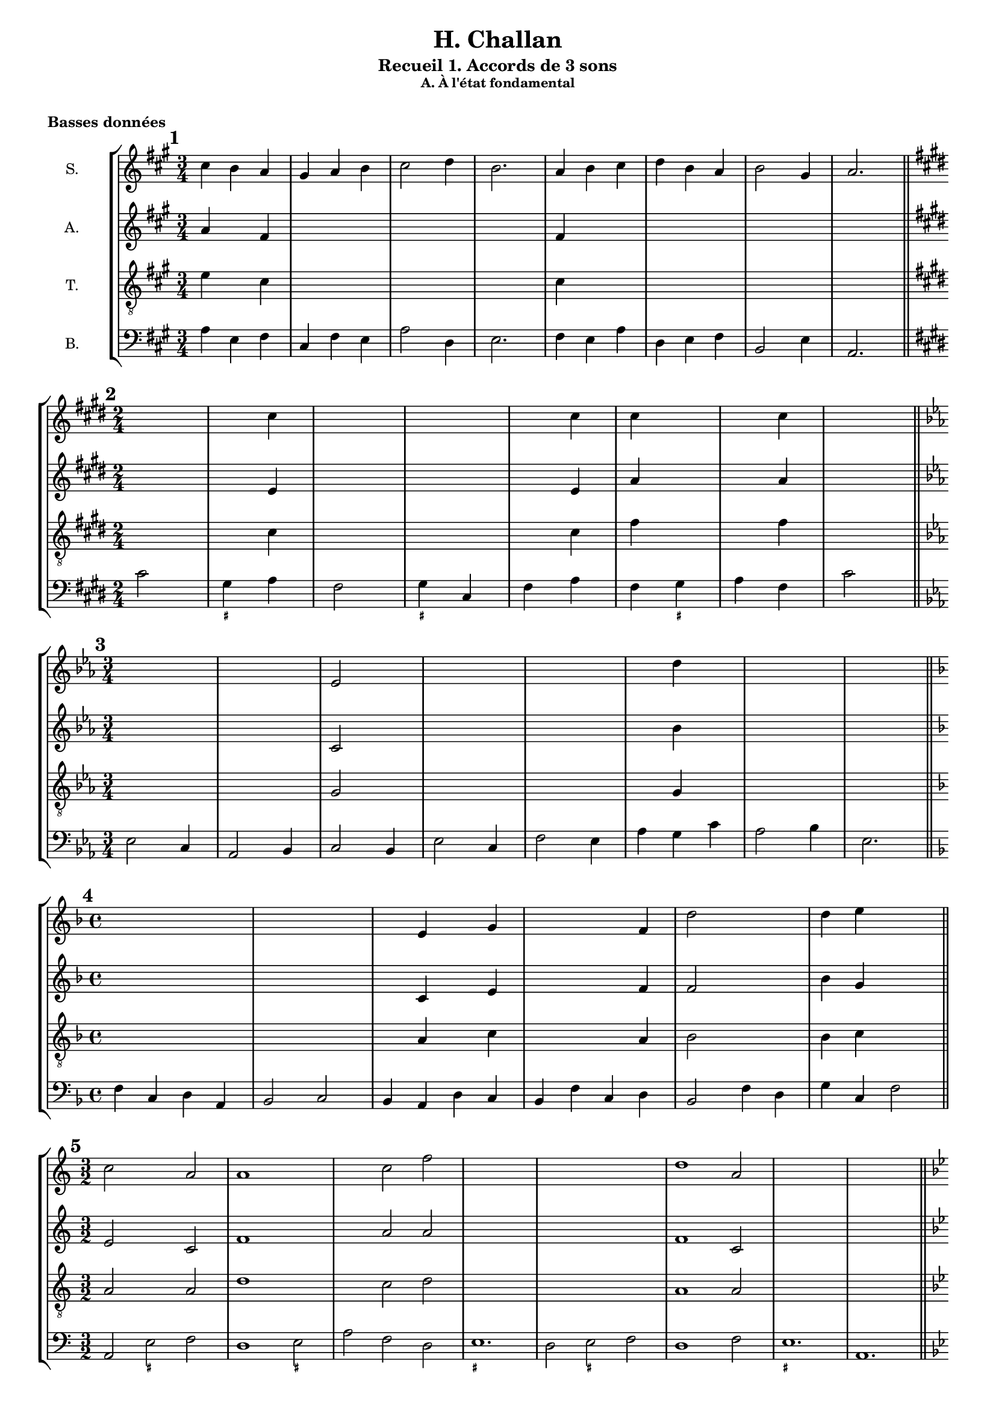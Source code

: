 \version "2.18.2"
\language "english"

\header {
  title = "H. Challan"
  subtitle = "Recueil 1. Accords de 3 sons"
  tagline = ##f
}
\paper {
  #(include-special-characters)
  print-all-headers = ##t
}
#(set-global-staff-size 16)

\bookpart {
  \score {
    \header {
      title = ##f
      subtitle = ##f
      subsubtitle = "A. À l'état fondamental"
      piece=\markup { \bold "Basses données" }
    }
    \new StaffGroup <<
      \new Staff \with { instrumentName = "S."} \relative c'' {
        \override Staff.KeySignature.break-visibility = #all-invisible
        \override Staff.TimeSignature.break-visibility = #begin-of-line-visible
        \override Staff.KeyCancellation.break-visibility = #all-invisible
        \clef treble
        \key a \major
        \time 3/4
        cs4 b a gs a b cs2 d4 b2. a4 b cs d b a b2 gs4 a2.
        \key e \major
        \time 2/4
        s2 s4 cs4 s2 s2 s4 cs4 cs4 s4 s4 cs4 s2
        \key c \minor
        \time 3/4
        s2. s2. ef,2 s4 s2. s2. s4 d'4 s4 s2. s2.
        \key d \minor
        \time 4/4
        s1 s1 s4 e,4 s4 g4 s2. f4 d'2 s2 d4 e s2
        \key c \major
        \time 3/2
        c2 s2 a2 a1 s2 s2 c2 f2 s2 s2 s2 s2 s2 s2 d1 a2 s2 s2 s2 s2 s2 s2
        \key bf \major
        \time 4/4
        s1 s1 s1 s1 s1 s1 s1 s1
        \key g \minor
        \time 2/4
        s2 s2 s2 s2 s2 s2 s2 s2
        \key bf \minor
        \time 6/8
        s2. s2. s2. s2. s2. s2. s2. s2.
        \key f \minor
        \time 2/4
        s2 s2 s2 s2 s2 s2 s2 s2
        \key g \major
        \time 3/2
        s1. s1. s1. s1. s1. s1. s1. s1.
        \key a \major
        \time 2/4
        s2 s2 s2 s2 s2 s2 s2 s2 s2 s2 s2 s2 s2 s2 s2 s2 \bar "||" \break
        \key g \major
        \time 2/2
        s1 s1 s1 s1 s1 s1 s1 s1 s1 s1 s1 s1 \bar "||" \break
        \key d \major
        \time 4/4
        s1 s1 s1 s1 s1 s1 s1 s1 \bar "||" \break
        \key f \major
        \time 3/4
        s2. s2. s2. s2. s2. s2. s2. s2. \bar "||" \break
        \key bf \major
        \time 6/8
        s2. s2. s2. s2. s2. s2. s2. s2. \bar "||" \break
      }
      \new Staff \with { instrumentName = "A."} \relative c' {
        \override Staff.KeySignature.break-visibility = #all-invisible
        \override Staff.TimeSignature.break-visibility = #begin-of-line-visible
        \override Staff.KeyCancellation.break-visibility = #all-invisible
        \clef treble
        \key fs \minor
        \time 3/4
        a'4 s4 fs4 s2. s2. s2. fs4 s2 s2. s2. s2.
        \key e \major
        \time 2/4
        s2 s4 e4 s2 s2 s4 e4 a4 s4 s4 a4 s2
        \key c \minor
        \time 3/4
        s2. s2. c,2 s4 s2. s2. s4 bf'4 s4 s2. s2.
        \key d \minor
        \time 4/4
        s1 s1 s4 c,4 s4 e4 s2. f4 f2 s2 bf4 g s2
        \key c \major
        \time 3/2
        e2 s2 c2 f1 s2 s2 a2 a2 s2 s2 s2 s2 s2 s2 f1 c2 s2 s2 s2 s2 s2 s2
        \key bf \major
        \time 4/4
        s1 s1 s1 s1 s1 s1 s1 s1
        \key g \minor
        \time 2/4
        s2 s2 s2 s2 s2 s2 s2 s2
        \key bf \minor
        \time 6/8
        s2. s2. s2. s2. s2. s2. s2. s2.
        \key f \minor
        \time 2/4
        s2 s2 s2 s2 s2 s2 s2 s2
        \key g \major
        \time 3/2
        s1. s1. s1. s1. s1. s1. s1. s1.
        \key a \major
        \time 2/4
        s2 s2 s2 s2 s2 s2 s2 s2 s2 s2 s2 s2 s2 s2 s2 s2 \bar "||" \break
        \key g \major
        \time 2/2
        s1 s1 s1 s1 s1 s1 s1 s1 s1 s1 s1 s1 \bar "||" \break
        \key d \major
        \time 4/4
        s1 s1 s1 s1 s1 s1 s1 s1 \bar "||" \break
        \key f \major
        \time 3/4
        s2. s2. s2. s2. s2. s2. s2. s2. \bar "||" \break
        \key bf \major
        \time 6/8
        s2. s2. s2. s2. s2. s2. s2. s2. \bar "||" \break
      }
      \new Staff \with { instrumentName = "T."} \relative c' {
        \override Staff.KeySignature.break-visibility = #all-invisible
        \override Staff.TimeSignature.break-visibility = #begin-of-line-visible
        \override Staff.KeyCancellation.break-visibility = #all-invisible
        \clef "treble_8"
        \key a \major
        \time 3/4
        e4 s4 cs4 s2. s2. s2. cs4 s2 s2. s2. s2.
        \key e \major
        \time 2/4
        s2 s4 cs4 s2 s2 s4 cs4 fs4 s4 s4 fs4 s2
        \key c \minor
        \time 3/4
        s2. s2. g,2 s4 s2. s2. s4 g4 s4 s2. s2.
        \key d \minor
        \time 4/4
        s1 s1 s4 a4 s4 c4 s2. a4 bf2 s2 bf4 c s2
        \key c \major
        \time 3/2
        a2 s2 a2 d1 s2 s2 c2 d2 s2 s2 s2 s2 s2 s2 a1 a2 s2 s2 s2 s2 s2 s2
        \key bf \major
        \time 4/4
        s1 s1 s1 s1 s1 s1 s1 s1
        \key g \minor
        \time 2/4
        s2 s2 s2 s2 s2 s2 s2 s2
        \key bf \minor
        \time 6/8
        s2. s2. s2. s2. s2. s2. s2. s2.
        \key f \minor
        \time 2/4
        s2 s2 s2 s2 s2 s2 s2 s2
        \key g \major
        \time 3/2
        s1. s1. s1. s1. s1. s1. s1. s1.
        \key a \major
        \time 2/4
        s2 s2 s2 s2 s2 s2 s2 s2 s2 s2 s2 s2 s2 s2 s2 s2 \bar "||" \break
        \key g \major
        \time 2/2
        s1 s1 s1 s1 s1 s1 s1 s1 s1 s1 s1 s1 \bar "||" \break
        \key d \major
        \time 4/4
        s1 s1 s1 s1 s1 s1 s1 s1 \bar "||" \break
        \key f \major
        \time 3/4
        s2. s2. s2. s2. s2. s2. s2. s2. \bar "||" \break
        \key bf \major
        \time 6/8
        s2. s2. s2. s2. s2. s2. s2. s2. \bar "||" \break
      }
      \new Staff \with { instrumentName = "B."} {
        \override Staff.KeySignature.break-visibility = #all-invisible
        \override Staff.TimeSignature.break-visibility = #begin-of-line-visible
        \override Staff.KeyCancellation.break-visibility = #all-invisible
        \clef bass
        \mark \markup { \bold "1" }
        \key a \major
        \time 3/4
        a4 e fs cs fs e a2 d4 e2. fs4 e a d e fs b,2 e4 a,2. \bar "||" \break
        <<
          \mark \markup { \bold "2" }
          \key e \major
          \time 2/4
          \new FiguredBass { \figuremode { s2 <_+>4 s4 s2 <_+>4 s4 s2 s4 <_+>4 } }
          \new Voice { cs'2 gs4 a fs2 gs4 cs fs a fs gs a fs cs'2 \bar "||" \break }
        >>
        \mark \markup { \bold "3" }
        \key c \minor
        \time 3/4
        ef2 c4 af,2 bf,4 c2 bf,4 ef2 c4 f2 ef4 af g c' af2 bf4 ef2. \bar "||" \break
        \mark \markup { \bold "4" }
        \key f \major
        \time 4/4
        f4 c d a, bf,2 c bf,4 a, d c bf, f c d bf,2 f4 d g c f2 \bar "||" \break
        <<
          \mark \markup { \bold "5" }
          \key c \major
          \time 3/2
          \new FiguredBass { \figuremode { s2 <_+>2 s2 s1 <_+>2 s1. <_+>1. s2 <_+>2 s2 s1. <_+>1. } }
          \new Voice { a,2 e f d1 e2 a f d e1. d2 e f d1 f2 e1. a,1. \bar "||" \break }
        >>
        \mark \markup { \bold "6" }
        \key bf \major
        \time 4/4
        bf,2 g4 ef f2 g c d4 ef f1 ef4 d g f bf2 g4 ef f g c f bf,1 \bar "||" \break
        <<
          \mark \markup { \bold "7" }
          \key g \minor
          \time 2/4
          \new FiguredBass{ \figuremode { s4 <_+>4 s2 s2 <_+>2 s2 s2 s4 <_+>4 } }
          \new Voice { g4 d g2 ef4 c d2 c4 g c ef c d g2 \bar "||" \break }
        >>
        \mark \markup { \bold "8" }
        \key bf \minor
        \time 6/8
        df4 gf,8 df4 af,8 bf4. af4. df4 bf,8 ef4 df8 gf4. af4. f4 ef8 af4 bf8 gf4 af8 f4 gf8 ef4. f4 bf8 af4. df4. \bar "||" \break
        <<
          \mark \markup { \bold "9" }
          \key f \minor
          \time 2/4
          \new FiguredBass { \figuremode { s2 <_!>4 s4 s2 <_!>4 s4 s4 <_!>4 s2 <_!>2 } }
          \new Voice { f4 bf, c df bf,2 c4 df bf, c df bf, c2 f,2 \bar "||" \break }
        >>
        \mark \markup { \bold "10" }
        \key g \major
        \time 3/2
        g,2 b, c d e c d e a, b, c d c b, e d g c d e a, d g,1 \bar "||" \break
        \mark \markup { \bold "11" }
        \key a \major
        \time 2/4
        a4 e fs cs d e d cs fs e a fs d a, e2 cs4 e fs cs d e d cs fs e a s e2 a,2 \bar "||" \break
        <<
          \mark \markup { \bold "12" }
          \key g \major
          \time 2/2
          \new FiguredBass { \figuremode { s1 <_+>2 s2 s1 <_+>1 s1 s2 s2 <_+>2 s2 s2 <_+>2 s1 s1 s2 <_+>2 } }
          \new Voice { e1 b,2 e a,1 b, e c2 a, b, c a, b, c1 a,2 c a, b, e1 \bar "||" \break }
        >>
        \mark \markup { \bold "13" }
        \key d \major
        \time 4/4
        d4 fs g a g e a b a fs b g a b a2 d4 fs g a b e fs d g g, a, b, g, a, d2 \bar "||" \break
        <<
          \mark \markup { \bold "14" }
          \key f \major
          \time 3/4
          \new FiguredBass { \figuremode {
            s2. <_+>2 s2 <_+>4 s4 <_+>2. s4 <_+>4 s4 s2. s2 <_+>4
          }
          }
          \new Voice { d4 bf g a2 bf4 g a d a,2. bf,4 a, g, d bf, d g bf a d2. \bar "||" \break }
        >>
        \mark \markup { \bold "15" }
        \key bf \major
        \time 6/8
        bf,4. d4 ef8 f4. ef c4 f8 g4 f8 ef4 bf,8 f4. d4 ef8 f4 g8 c4 d8 ef4 f8 ef4 d8 g4 c8 f4. bf,4. \bar "||" \break
      }
    >>
    \layout { \context { \Score \omit BarNumber } ragged-last = ##f }
  }
  \score {
    \header {
      title = ##f
      subtitle = ##f
      subsubtitle = ##f
      piece=\markup { \bold "Chants donnés" }
    }
    \new StaffGroup <<
      \new Staff \with { instrumentName = "S."} \relative c'' {
        \override Staff.KeySignature.break-visibility = #all-invisible
        \override Staff.TimeSignature.break-visibility = #begin-of-line-visible
        \override Staff.KeyCancellation.break-visibility = #all-invisible
        \clef treble
        \mark \markup { \bold "16" }
        \key c \major
        \time 4/4
        e2 d c a g1 g2 g a c c b c1 \bar "||" \break
        \mark \markup { \bold "17" }
        \key a \major
        \time 2/4
        a2 gs4 a d2 cs cs d4 fs es2 fs2 \bar "||" \break
        \mark \markup { \bold "18" }
        \key f \major
        \time 3/4
        f4 e f d2 c4 a2 d4 c2. c4 bf g f f g e2. f2. \bar "||" \break
        \mark \markup { \bold "19" }
        \key b \major
        \time 2/4
        ds'4 cs b2 gs4 cs as2 as4 b b e cs2 b \bar "||" \break
        \mark \markup { \bold "20" }
        \key d \minor
        \time 3/2
        f'2 e c c1 bs2 c1 a2 g1. a2 c g' e1 d2 d1 cs2 d1. \bar "||" \break
        \mark \markup { \bold "21" }
        \key bf \major
        \time 4/4
        bf2 g f1 g2 a bf c d ef c bf c a bf1 \bar "||" \break
        \mark \markup { \bold "22" }
        \key a \minor
        \time 4/4
        c2 b4 c c d b2 a4 f' e c d b a2 \bar "||" \break
        \mark \markup { \bold "23" }
        \key ef \major
        \time 6/8
        g4. f4 g8 af4. g g af4 bf8 c4. bf4. bf4 bf8 c4 d8 ef4. ef4 f8 d2. ef2. \bar "||" \break
        \mark \markup { \bold "24" }
        \key a \major
        \time 4/4
        cs2 b a fs' e e e1 d2 cs a gs a a a1 \bar "||" \break
        \mark \markup { \bold "25" }
        \key ef \minor
        \time 4/4
        gf2 cf bf bf ef ef d!1 ef2 cf bf gf af f ef1 \bar "||" \break
        \mark \markup { \bold "26" }
        \key df \major
        \time 3/2
        f'2 ef df bf1 af2 bf1 ef2 c1. c2 bf af bf c df df ef c df1. \bar "||" \break
        \mark \markup { \bold "27" }
        \key g \major
        \time 6/8
        b4 c8 b4 a8 g4. a4 d8 g,4 a8 b4 c8 a4 g8 a4. b4 c8 b4 a8 g4. f4 g8 c4 b8 g4 a8 fs4. g4. \bar "||" \break
        \mark \markup { \bold "28" }
        \key af \major
        \time 4/4
        c4 f ef c df2 bf c4 af g af f2 ef2 f4 g af bf c f ef c df2 c4 af af g af2 \bar "||" \break
        \mark \markup { \bold "29" }
        \key a \major
        \time 2/4
        a4 gs a2 a4 gs a2 a4 b gs a b cs b2 d4 cs d2 d4 cs d2 e4 a, gs fs gs2 a \bar "||" \break
        \mark \markup { \bold "30" }
        \key bf \major
        \time 4/4
        d2 c4 bf c a g f g a bf c ef d c2 d2 c4 bf g' f d ef d bf a g a2 bf2 \bar "||" \break
      }
      \new Staff \with { instrumentName = "A."} \relative c' {
        \override Staff.KeySignature.break-visibility = #all-invisible
        \override Staff.TimeSignature.break-visibility = #begin-of-line-visible
        \override Staff.KeyCancellation.break-visibility = #all-invisible
        \clef treble
        \key c \major
        \time 4/4
        s1 s1 s1 s1 s1 s1 s1
        \key a \major
        \time 2/4
        s2 s2 s2 s2 s2 s2 s2 s2
        \key f \major
        \time 3/4
        s2. s2. s2. s2. s2. s2. s2. s2. \bar "||" \break
        \key b \major
        \time 2/4
        s2 s2 s2 s2 s2 s2 s2 s2 \bar "||" \break
        \key d \minor
        \time 3/2
        s1. s1. s1. s1. s1. s1. s1. s1. \bar "||" \break
        \key bf \major
        \time 4/4
        s1 s1 s1 s1 s1 s1 s1 s1 \bar "||" \break
        \key c \major
        \time 4/4
        s1 s1 s1 s1 \bar "||" \break
        \key ef \major
        \time 6/8
        s2. s2. s2. s2. s2. s2. s2. s2. \bar "||" \break
        \key a \major
        \time 4/4
        s1 s1 s1 s1 s1 s1 s1 s1 \bar "||" \break
        \key gf \major
        \time 4/4
        s1 s1 s1 s1 s1 s1 s1 s1 \bar "||" \break
        \key df \major
        \time 3/2
        s1. s1. s1. s1. s1. s1. s1. s1. \bar "||" \break
        \key g \major
        \time 6/8
        s2. s2. s2. s2. s2. s2. s2. s2. \bar "||" \break
        \key af \major
        \time 4/4
        s1 s1 s1 s1 s1 s1 s1 s1 \bar "||" \break
        \key a \major
        \time 2/4
        s2 s2 s2 s2 s2 s2 s2 s2 s2 s2 s2 s2 s2 s2 s2 s2 \bar "||" \break
        \key bf \major
        \time 4/4
        s1 s1 s1 s1 s1 s1 s1 s1 \bar "||" \break
      }
      \new Staff \with { instrumentName = "T."} \relative c' {
        \override Staff.KeySignature.break-visibility = #all-invisible
        \override Staff.TimeSignature.break-visibility = #begin-of-line-visible
        \override Staff.KeyCancellation.break-visibility = #all-invisible
        \clef "treble_8"
        \key c \major
        \time 4/4
        s1 s1 s1 s1 s1 s1 s1
        \key a \major
        \time 2/4
        s2 s2 s2 s2 s2 s2 s2 s2
        \key f \major
        \time 3/4
        s2. s2. s2. s2. s2. s2. s2. s2. \bar "||" \break
        \key b \major
        \time 2/4
        s2 s2 s2 s2 s2 s2 s2 s2 \bar "||" \break
        \key d \minor
        \time 3/2
        s1. s1. s1. s1. s1. s1. s1. s1. \bar "||" \break
        \key bf \major
        \time 4/4
        s1 s1 s1 s1 s1 s1 s1 s1 \bar "||" \break
        \key c \major
        \time 4/4
        s1 s1 s1 s1 \bar "||" \break
        \key ef \major
        \time 6/8
        s2. s2. s2. s2. s2. s2. s2. s2. \bar "||" \break
        \key a \major
        \time 4/4
        s1 s1 s1 s1 s1 s1 s1 s1 \bar "||" \break
        \key gf \major
        \time 4/4
        s1 s1 s1 s1 s1 s1 s1 s1 \bar "||" \break
        \key df \major
        \time 3/2
        s1. s1. s1. s1. s1. s1. s1. s1. \bar "||" \break
        \key g \major
        \time 6/8
        s2. s2. s2. s2. s2. s2. s2. s2. \bar "||" \break
        \key af \major
        \time 4/4
        s1 s1 s1 s1 s1 s1 s1 s1 \bar "||" \break
        \key a \major
        \time 2/4
        s2 s2 s2 s2 s2 s2 s2 s2 s2 s2 s2 s2 s2 s2 s2 s2 \bar "||" \break
        \key bf \major
        \time 4/4
        s1 s1 s1 s1 s1 s1 s1 s1 \bar "||" \break
      }
      \new Staff \with { instrumentName = "B."} {
        \override Staff.KeySignature.break-visibility = #all-invisible
        \override Staff.TimeSignature.break-visibility = #begin-of-line-visible
        \override Staff.KeyCancellation.break-visibility = #all-invisible
        \clef bass
        \key c \major
        \time 4/4
        s1 s1 s1 s1 s1 s1 s1
        \key a \major
        \time 2/4
        s2 s2 s2 s2 s2 s2 s2 s2
        \key f \major
        \time 3/4
        s2. s2. s2. s2. s2. s2. s2. s2. \bar "||" \break
        \key b \major
        \time 2/4
        s2 s2 s2 s2 s2 s2 s2 s2 \bar "||" \break
        \key d \minor
        \time 3/2
        s1. s1. s1. s1. s1. s1. s1. s1. \bar "||" \break
        \key bf \major
        \time 4/4
        s1 s1 s1 s1 s1 s1 s1 s1 \bar "||" \break
        \key c \major
        \time 4/4
        s1 s1 s1 s1 \bar "||" \break
        \key ef \major
        \time 6/8
        s2. s2. s2. s2. s2. s2. s2. s2. \bar "||" \break
        \key a \major
        \time 4/4
        s1 s1 s1 s1 s1 s1 s1 s1 \bar "||" \break
        \key gf \major
        \time 4/4
        s1 s1 s1 s1 s1 s1 s1 s1 \bar "||" \break
        \key df \major
        \time 3/2
        s1. s1. s1. s1. s1. s1. s1. s1. \bar "||" \break
        \key g \major
        \time 6/8
        s2. s2. s2. s2. s2. s2. s2. s2. \bar "||" \break
        \key af \major
        \time 4/4
        s1 s1 s1 s1 s1 s1 s1 s1 \bar "||" \break
        \key a \major
        \time 2/4
        s2 s2 s2 s2 s2 s2 s2 s2 s2 s2 s2 s2 s2 s2 s2 s2 \bar "||" \break
        \key bf \major
        \time 4/4
        s1 s1 s1 s1 s1 s1 s1 s1 \bar "||" \break
      }
    >>
    \layout { \context { \Score \omit BarNumber } ragged-last = ##f }
  }
}
\bookpart {
  \score {
    \header {
      title = ##f
      subtitle = ##f
      subsubtitle = "B. Permier renversement"
      piece=\markup { \bold "Basses données" }
    }
    \new StaffGroup <<
      \new Staff \with { instrumentName = "S."} \relative c'' {
        \override Staff.KeySignature.break-visibility = #all-invisible
        \override Staff.TimeSignature.break-visibility = #begin-of-line-visible
        \override Staff.KeyCancellation.break-visibility = #all-invisible
        \clef treble
        \mark \markup { \bold "31" }
        \key d \major
        \time 4/4
        s1 \bar "||" \break
        \mark \markup { \bold "32" }
        \key d \major
        \time 4/4
        s1 \bar "||" \break
        \mark \markup { \bold "33" }
        \key d \major
        \time 4/4
        s1 \bar "||" \break
        \mark \markup { \bold "34" }
        \key d \major
        \time 4/4
        s1 \bar "||" \break
        \mark \markup { \bold "35" }
        \key d \major
        \time 4/4
        s1 \bar "||" \break
        \mark \markup { \bold "36" }
        \key d \major
        \time 4/4
        s1 \bar "||" \break
        \mark \markup { \bold "37" }
        \key d \major
        \time 4/4
        s1 \bar "||" \break
        \mark \markup { \bold "38" }
        \key d \major
        \time 4/4
        s1 \bar "||" \break
        \mark \markup { \bold "39" }
        \key d \major
        \time 4/4
        s1 \bar "||" \break
        \mark \markup { \bold "40" }
        \key d \major
        \time 4/4
        s1 \bar "||" \break
        \mark \markup { \bold "41" }
        \key d \major
        \time 4/4
        s1 \bar "||" \break
        \mark \markup { \bold "42" }
        \key d \major
        \time 4/4
        s1 \bar "||" \break
        \mark \markup { \bold "43" }
        \key d \major
        \time 4/4
        s1 \bar "||" \break
        \mark \markup { \bold "44" }
        \key d \major
        \time 4/4
        s1 \bar "||" \break
        \mark \markup { \bold "45" }
        \key d \major
        \time 4/4
        s1 \bar "||" \break
      }
      \new Staff \with { instrumentName = "A."} \relative c' {
        \override Staff.KeySignature.break-visibility = #all-invisible
        \override Staff.TimeSignature.break-visibility = #begin-of-line-visible
        \override Staff.KeyCancellation.break-visibility = #all-invisible
        \clef treble
        \key d \major
        \time 4/4
        s1
        \key d \major
        \time 4/4
        s1
        \key d \major
        \time 4/4
        s1
        \key d \major
        \time 4/4
        s1
        \key d \major
        \time 4/4
        s1
        \key d \major
        \time 4/4
        s1
        \key d \major
        \time 4/4
        s1
        \key d \major
        \time 4/4
        s1
        \key d \major
        \time 4/4
        s1
        \key d \major
        \time 4/4
        s1
        \key d \major
        \time 4/4
        s1
        \key d \major
        \time 4/4
        s1
        \key d \major
        \time 4/4
        s1
        \key d \major
        \time 4/4
        s1
        \key d \major
        \time 4/4
        s1
      }
      \new Staff \with { instrumentName = "T."} \relative c' {
        \override Staff.KeySignature.break-visibility = #all-invisible
        \override Staff.TimeSignature.break-visibility = #begin-of-line-visible
        \override Staff.KeyCancellation.break-visibility = #all-invisible
        \clef "treble_8"
        \key d \major
        \time 4/4
        s1
        \key d \major
        \time 4/4
        s1
        \key d \major
        \time 4/4
        s1
        \key d \major
        \time 4/4
        s1
        \key d \major
        \time 4/4
        s1
        \key d \major
        \time 4/4
        s1
        \key d \major
        \time 4/4
        s1
        \key d \major
        \time 4/4
        s1
        \key d \major
        \time 4/4
        s1
        \key d \major
        \time 4/4
        s1
        \key d \major
        \time 4/4
        s1
        \key d \major
        \time 4/4
        s1
        \key d \major
        \time 4/4
        s1
        \key d \major
        \time 4/4
        s1
        \key d \major
        \time 4/4
        s1
      }
      \new Staff \with { instrumentName = "B."} {
        \override Staff.KeySignature.break-visibility = #all-invisible
        \override Staff.TimeSignature.break-visibility = #begin-of-line-visible
        \override Staff.KeyCancellation.break-visibility = #all-invisible
        \clef bass
        \key d \major
        \time 4/4
        s1
        \key d \major
        \time 4/4
        s1
        \key d \major
        \time 4/4
        s1
        \key d \major
        \time 4/4
        s1
        \key d \major
        \time 4/4
        s1
        \key d \major
        \time 4/4
        s1
        \key d \major
        \time 4/4
        s1
        \key d \major
        \time 4/4
        s1
        \key d \major
        \time 4/4
        s1
        \key d \major
        \time 4/4
        s1
        \key d \major
        \time 4/4
        s1
        \key d \major
        \time 4/4
        s1
        \key d \major
        \time 4/4
        s1
        \key d \major
        \time 4/4
        s1
        \key d \major
        \time 4/4
        s1
      }
    >>
  }
  \score {
    \header {
      title = ##f
      subtitle = ##f
      subsubtitle = ##f
      piece=\markup { \bold "Chants donnés" }
    }
    \new StaffGroup <<
      \new Staff \with { instrumentName = "S."} \relative c'' {
        \override Staff.KeySignature.break-visibility = #all-invisible
        \override Staff.TimeSignature.break-visibility = #begin-of-line-visible
        \override Staff.KeyCancellation.break-visibility = #all-invisible
        \clef treble
        \mark \markup { \bold "46" }
        \key d \major
        \time 4/4
        s1 \bar "||" \break
        \mark \markup { \bold "47" }
        \key d \major
        \time 4/4
        s1 \bar "||" \break
        \mark \markup { \bold "48" }
        \key d \major
        \time 4/4
        s1 \bar "||" \break
        \mark \markup { \bold "49" }
        \key d \major
        \time 4/4
        s1 \bar "||" \break
        \mark \markup { \bold "50" }
        \key d \major
        \time 4/4
        s1 \bar "||" \break
        \mark \markup { \bold "51" }
        \key d \major
        \time 4/4
        s1 \bar "||" \break
        \mark \markup { \bold "52" }
        \key d \major
        \time 4/4
        s1 \bar "||" \break
        \mark \markup { \bold "53" }
        \key d \major
        \time 4/4
        s1 \bar "||" \break
        \mark \markup { \bold "54" }
        \key d \major
        \time 4/4
        s1 \bar "||" \break
        \mark \markup { \bold "55" }
        \key d \major
        \time 4/4
        s1 \bar "||" \break
        \mark \markup { \bold "56" }
        \key g \major
        \time 3/4
        b4 d b a2. g4 b g fs2. e2 d4 e2 g4 a c a fs2. g2 g4 d' g, a fs2. g2. \bar "||" \break
        \mark \markup { \bold "57" }
        \key d \major
        \time 4/4
        s1 \bar "||" \break
        \mark \markup { \bold "58" }
        \key d \major
        \time 4/4
        s1 \bar "||" \break
        \mark \markup { \bold "59" }
        \key d \major
        \time 4/4
        s1 \bar "||" \break
        \mark \markup { \bold "60" }
        \key d \major
        \time 4/4
        s1 \bar "||" \break
      }
      \new Staff \with { instrumentName = "A."} \relative c' {
        \override Staff.KeySignature.break-visibility = #all-invisible
        \override Staff.TimeSignature.break-visibility = #begin-of-line-visible
        \override Staff.KeyCancellation.break-visibility = #all-invisible
        \clef treble
        \key d \major
        \time 4/4
        s1
        \key d \major
        \time 4/4
        s1
        \key d \major
        \time 4/4
        s1
        \key d \major
        \time 4/4
        s1
        \key d \major
        \time 4/4
        s1
        \key d \major
        \time 4/4
        s1
        \key d \major
        \time 4/4
        s1
        \key d \major
        \time 4/4
        s1
        \key d \major
        \time 4/4
        s1
        \key d \major
        \time 4/4
        s1
        \key g \major
        \time 3/4
        s2. s2. s2. s2. s2. s2. s2. s2. s2. s2. s2. s2.
        \key d \major
        \time 4/4
        s1
        \key d \major
        \time 4/4
        s1
        \key d \major
        \time 4/4
        s1
        \key d \major
        \time 4/4
        s1
      }
      \new Staff \with { instrumentName = "T."} \relative c' {
        \override Staff.KeySignature.break-visibility = #all-invisible
        \override Staff.TimeSignature.break-visibility = #begin-of-line-visible
        \override Staff.KeyCancellation.break-visibility = #all-invisible
        \clef "treble_8"
        \key d \major
        \time 4/4
        s1
        \key d \major
        \time 4/4
        s1
        \key d \major
        \time 4/4
        s1
        \key d \major
        \time 4/4
        s1
        \key d \major
        \time 4/4
        s1
        \key d \major
        \time 4/4
        s1
        \key d \major
        \time 4/4
        s1
        \key d \major
        \time 4/4
        s1
        \key d \major
        \time 4/4
        s1
        \key d \major
        \time 4/4
        s1
        \key g \major
        \time 3/4
        s2. s2. s2. s2. s2. s2. s2. s2. s2. s2. s2. s2.
        \key d \major
        \time 4/4
        s1
        \key d \major
        \time 4/4
        s1
        \key d \major
        \time 4/4
        s1
        \key d \major
        \time 4/4
        s1
      }
      \new Staff \with { instrumentName = "B."} {
        \override Staff.KeySignature.break-visibility = #all-invisible
        \override Staff.TimeSignature.break-visibility = #begin-of-line-visible
        \override Staff.KeyCancellation.break-visibility = #all-invisible
        \clef bass
        \key d \major
        \time 4/4
        s1
        \key d \major
        \time 4/4
        s1
        \key d \major
        \time 4/4
        s1
        \key d \major
        \time 4/4
        s1
        \key d \major
        \time 4/4
        s1
        \key d \major
        \time 4/4
        s1
        \key d \major
        \time 4/4
        s1
        \key d \major
        \time 4/4
        s1
        \key d \major
        \time 4/4
        s1
        \key d \major
        \time 4/4
        s1
        \key g \major
        \time 3/4
        s2. s2. s2. s2. s2. s2. s2. s2. s2. s2. s2. s2.
        \key d \major
        \time 4/4
        s1
        \key d \major
        \time 4/4
        s1
        \key d \major
        \time 4/4
        s1
        \key d \major
        \time 4/4
        s1
      }
    >>
    \layout { \context { \Score \omit BarNumber } ragged-last = ##f }
  }
}
